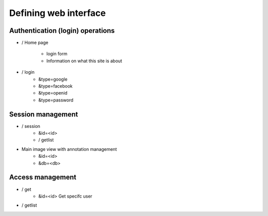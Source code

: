 
Defining web interface
======================

Authentication (login) operations
---------------------------------

- / Home page 

   - login form
   - Information on what this site is about

- / login 
   - &type=google
   - &type=facebook
   - &type=openid
   - &type=password


Session management
------------------

- / session
   - &id=<id>
   - / getlist 

- Main image view with annotation management
   - &id=<id>
   - &db=<db>

Access management
-----------------

- / get 
   - &id=<id> Get specifc user 
   
- / getlist 
